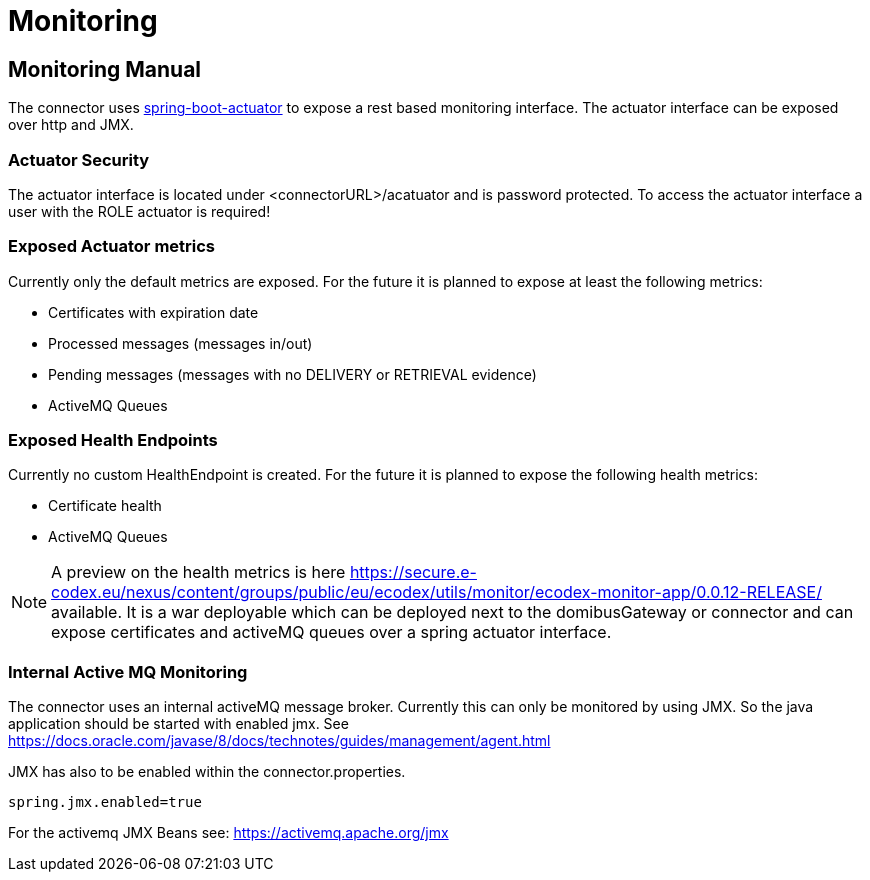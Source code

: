 :imgdir: ../resources/images/
:imagesdir: ../{imgdir}
:description: Monitoring manual
:library: Asciidoctor
:stylesheet: asciidoc.css

= Monitoring

== Monitoring Manual

The connector uses link:https://docs.spring.io/spring-boot/docs/current/reference/html/production-ready-features.html[spring-boot-actuator] to expose a rest based monitoring interface.
The actuator interface can be exposed over http and JMX.

=== Actuator Security
The actuator interface is located under <connectorURL>/acatuator and is password protected. To access the
actuator interface a user with the ROLE actuator is required!

=== Exposed Actuator metrics

Currently only the default metrics are exposed. For the future it is planned to expose at least the following metrics:

* Certificates with expiration date
* Processed messages (messages in/out)
* Pending messages (messages with no DELIVERY or RETRIEVAL evidence)
* ActiveMQ Queues

=== Exposed Health Endpoints

Currently no custom HealthEndpoint is created. For the future it is planned to expose the following health metrics:

* Certificate health
* ActiveMQ Queues


NOTE: A preview on the health metrics is here link:https://secure.e-codex.eu/nexus/content/groups/public/eu/ecodex/utils/monitor/ecodex-monitor-app/0.0.12-RELEASE/[]
available. It is a war deployable which can be deployed next to the domibusGateway or connector and can expose
certificates and activeMQ queues over a spring actuator interface.


=== Internal Active MQ Monitoring

The connector uses an internal activeMQ message broker. Currently this can only be monitored
by using JMX. So the java application should be started with enabled jmx. See link:https://docs.oracle.com/javase/8/docs/technotes/guides/management/agent.html[]

JMX has also to be enabled within the connector.properties.

----
spring.jmx.enabled=true
----

For the activemq JMX Beans see: link:https://activemq.apache.org/jmx[]
